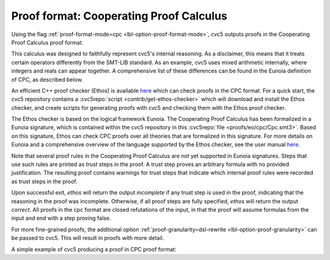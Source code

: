 Proof format: Cooperating Proof Calculus
========================================

Using the flag :ref:`proof-format-mode=cpc <lbl-option-proof-format-mode>`, cvc5 outputs proofs in the Cooperating Proof Calculus proof format.

This calculus was designed to faithfully represent cvc5's internal reasoning.
As a disclaimer, this means that it treats certain operators differently from the SMT-LIB standard.
As an example, cvc5 uses mixed arithmetic internally, where integers and reals can appear together.
A comprehensive list of these differences can be found in the Eunoia definition of CPC, as described below.

An efficient C++ proof checker (Ethos) is available `here <https://github.com/cvc5/ethos>`_ which can check proofs in the CPC format.
For a quick start, the cvc5 repository contains a :cvc5repo:`script <contrib/get-ethos-checker>` which will download and install the Ethos checker, and create scripts for generating proofs with cvc5 and checking them with the Ethos proof checker.

The Ethos checker is based on the logical framework Eunoia.
The Cooperating Proof Calculus has been formalized in a Eunoia signature, which is contained within the cvc5 repository in this :cvc5repo:`file <proofs/eo/cpc/Cpc.smt3>`.
Based on this signature, Ethos can check CPC proofs over all theories that are formalized in this signature.
For more details on Eunoia and a comprehensive overview of the language supported by the Ethos checker, see the user manual `here <https://github.com/cvc5/ethos/blob/main/user_manual.md>`_.

Note that several proof rules in the Cooperating Proof Calculus are not yet supported in Eunoia signatures. 
Steps that use such rules are printed as `trust` steps in the proof.
A trust step proves an arbitrary formula with no provided justification.
The resulting proof contains warnings for trust steps that indicate which internal proof rules were recorded as trust steps in the proof.

Upon successful exit, `ethos` will return the output `incomplete` if any trust step is used in the proof, indicating that the reasoning in the proof was incomplete.
Otherwise, if all proof steps are fully specified, `ethos` will return the output `correct`.
All proofs in the cpc format are closed refutations of the input, in that the proof will assume formulas from the input and end with a step proving false.

For more fine-grained proofs, the additional option :ref:`proof-granularity=dsl-rewrite <lbl-option-proof-granularity>` can be passed to cvc5.
This will result in proofs with more detail.

A simple example of cvc5 producing a proof in CPC proof format:

.. run-command:: bin/cvc5 --dump-proofs --proof-format-mode=cpc --proof-granularity=dsl-rewrite ../test/regress/cli/regress0/proofs/qgu-fuzz-1-bool-sat.smt2
